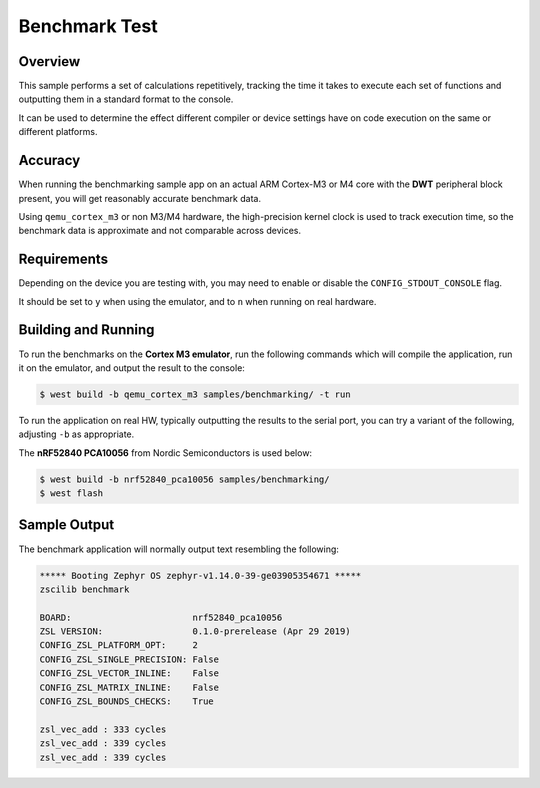 .. _zscilib-benchmark-sample:

Benchmark Test
##############

Overview
********

This sample performs a set of calculations repetitively, tracking the time it
takes to execute each set of functions and outputting them in a standard
format to the console.

It can be used to determine the effect different compiler or device settings
have on code execution on the same or different platforms.

Accuracy
********

When running the benchmarking sample app on an actual ARM Cortex-M3 or M4
core with the **DWT** peripheral block present, you will get reasonably
accurate benchmark data.

Using ``qemu_cortex_m3`` or non M3/M4 hardware, the high-precision kernel clock
is used to track execution time, so the benchmark data is approximate and not
comparable across devices.

Requirements
************

Depending on the device you are testing with, you may need to enable or
disable the ``CONFIG_STDOUT_CONSOLE`` flag.

It should be set to ``y`` when using the emulator, and to ``n`` when running on
real hardware.

Building and Running
********************

To run the benchmarks on the **Cortex M3 emulator**, run the following commands
which will compile the application, run it on the emulator, and output
the result to the console:

.. code-block:: console

    $ west build -b qemu_cortex_m3 samples/benchmarking/ -t run

To run the application on real HW, typically outputting the results to the
serial port, you can try a variant of the following, adjusting ``-b``
as appropriate.

The **nRF52840 PCA10056** from Nordic Semiconductors is used below:

.. code-block:: console

    $ west build -b nrf52840_pca10056 samples/benchmarking/
    $ west flash

Sample Output
*************

The benchmark application will normally output text resembling the following:

.. code-block:: console

    ***** Booting Zephyr OS zephyr-v1.14.0-39-ge03905354671 *****
    zscilib benchmark

    BOARD:                       nrf52840_pca10056
    ZSL VERSION:                 0.1.0-prerelease (Apr 29 2019)
    CONFIG_ZSL_PLATFORM_OPT:     2
    CONFIG_ZSL_SINGLE_PRECISION: False
    CONFIG_ZSL_VECTOR_INLINE:    False
    CONFIG_ZSL_MATRIX_INLINE:    False
    CONFIG_ZSL_BOUNDS_CHECKS:    True

    zsl_vec_add : 333 cycles
    zsl_vec_add : 339 cycles
    zsl_vec_add : 339 cycles
